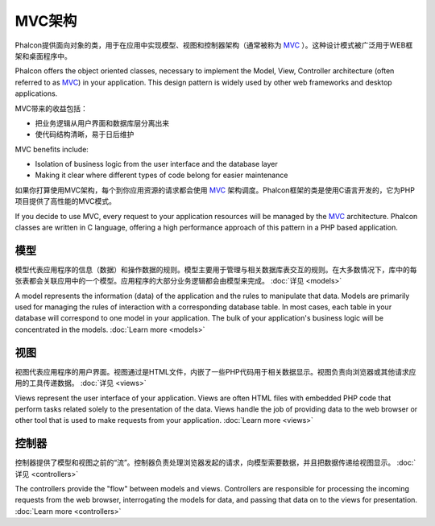 MVC架构
====================
Phalcon提供面向对象的类，用于在应用中实现模型、视图和控制器架构（通常被称为 MVC_ ）。这种设计模式被广泛用于WEB框架和桌面程序中。

Phalcon offers the object oriented classes, necessary to implement the Model, View, Controller architecture (often referred to as MVC_) in your application. This design pattern is widely used by other web frameworks and desktop applications. 

MVC带来的收益包括：

* 把业务逻辑从用户界面和数据库层分离出来
* 使代码结构清晰，易于日后维护

MVC benefits include:

* Isolation of business logic from the user interface and the database layer
* Making it clear where different types of code belong for easier maintenance

如果你打算使用MVC架构，每个到你应用资源的请求都会使用 MVC_ 架构调度。Phalcon框架的类是使用C语言开发的，它为PHP项目提供了高性能的MVC模式。

If you decide to use MVC, every request to your application resources will be managed by the MVC_ architecture. Phalcon classes are written in C language, offering a high performance approach of this pattern in a PHP based application. 

模型
------
模型代表应用程序的信息（数据）和操作数据的规则。模型主要用于管理与相关数据库表交互的规则。在大多数情况下，库中的每张表都会关联应用中的一个模型。应用程序的大部分业务逻辑都会由模型来完成。 :doc:`详见 <models>`

A model represents the information (data) of the application and the rules to manipulate that data. Models are primarily used for managing the rules of interaction with a corresponding database table. In most cases, each table in your database will correspond to one model in your application. The bulk of your application's business logic will be concentrated in the models. :doc:`Learn more <models>`

视图
-----
视图代表应用程序的用户界面。视图通过是HTML文件，内嵌了一些PHP代码用于相关数据显示。视图负责向浏览器或其他请求应用的工具传递数据。 :doc:`详见 <views>`

Views represent the user interface of your application. Views are often HTML files with embedded PHP code that perform tasks related solely to the presentation of the data. Views handle the job of providing data to the web browser or other tool that is used to make requests from your application. :doc:`Learn more <views>`

控制器
-----------
控制器提供了模型和视图之前的“流”。控制器负责处理浏览器发起的请求，向模型索要数据，并且把数据传递给视图显示。 :doc:`详见 <controllers>`

The controllers provide the "flow" between models and views. Controllers are responsible for processing the incoming requests from the web browser, interrogating the models for data, and passing that data on to the views for presentation. :doc:`Learn more <controllers>`

.. _MVC: http://en.wikipedia.org/wiki/Model%E2%80%93view%E2%80%93controller
